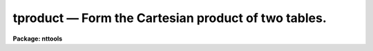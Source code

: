 tproduct — Form the Cartesian product of two tables.
====================================================

**Package: nttools**

.. raw:: html

  <BODY>
  <TABLE WIDTH="100%" BORDER=0><TR>
  <TD ALIGN=LEFT><FONT SIZE=4>
  <B>tproduct (Dec90)</B></FONT></TD>
  <TD ALIGN=CENTER><FONT SIZE=4>
  <B>tables</B>
  </FONT></TD>
  <TD ALIGN=RIGHT><FONT SIZE=4>
  <B>tproduct (Dec90)</B></FONT></TD>
  </TR></TABLE><P>
  <TITLE>tproduct</TITLE>
  <UL>
  </UL>
  <H2><A NAME="s_name">NAME</A></H2>
  <! BeginSection: 'NAME'>
  <UL>
  tproduct -- Form the Cartesian product of two tables.
  </UL>
  <! EndSection:   'NAME'>
  <H2><A NAME="s_usage">USAGE</A></H2>
  <! BeginSection: 'USAGE'>
  <UL>
  tproduct intable1 intable2 outtable
  </UL>
  <! EndSection:   'USAGE'>
  <H2><A NAME="s_description">DESCRIPTION</A></H2>
  <! BeginSection: 'DESCRIPTION'>
  <UL>
  This task creates an output table which is the Cartesian product of two input
  tables. This Cartesian product consists of every possible combination of the
  rows of the two input tables. Therefore, the number of rows in the output table
  is the product of the number of rows in the two input tables. The output table
  will contain all the columns from both input tables. If a column name in the
  first input table is the same as a column name in the second input table, this
  task tries to create a unique name by appending "<TT>_1</TT>" to the first name and "<TT>_2</TT>"
  to the second name. If the task cannot create a unique name in this way, it
  stops with an error. 
  </UL>
  <! EndSection:   'DESCRIPTION'>
  <H2><A NAME="s_parameters">PARAMETERS</A></H2>
  <! BeginSection: 'PARAMETERS'>
  <UL>
  <DL>
  <DT><B><A NAME="l_intable1">intable1 [file name]</A></B></DT>
  <! Sec='PARAMETERS' Level=0 Label='intable1' Line='intable1 [file name]'>
  <DD>First input table.
  </DD>
  </DL>
  <DL>
  <DT><B><A NAME="l_intable2">intable2 [file name]</A></B></DT>
  <! Sec='PARAMETERS' Level=0 Label='intable2' Line='intable2 [file name]'>
  <DD>Second input table.
  </DD>
  </DL>
  <DL>
  <DT><B><A NAME="l_outtable">outtable [file name]</A></B></DT>
  <! Sec='PARAMETERS' Level=0 Label='outtable' Line='outtable [file name]'>
  <DD>Output table containing the possible Cartesian products.
  </DD>
  </DL>
  </UL>
  <! EndSection:   'PARAMETERS'>
  <H2><A NAME="s_examples">EXAMPLES</A></H2>
  <! BeginSection: 'EXAMPLES'>
  <UL>
  1. Find all persons sharing a phone from a phone list:
  <P>
  <PRE>
  tt&gt; tproduct phone.tab phone.tab phone.tmp
  tt&gt; tselect phone.tmp share.tmp "phone_1 == phone_2 &amp;&amp; name_1 &lt; name_2"
  tt&gt; tproject share.tmp share.tab phone_2 inc-
  tt&gt; delete *.tmp
  </PRE>
  </UL>
  <! EndSection:   'EXAMPLES'>
  <H2><A NAME="s_bugs">BUGS</A></H2>
  <! BeginSection: 'BUGS'>
  <UL>
  </UL>
  <! EndSection:   'BUGS'>
  <H2><A NAME="s_references">REFERENCES</A></H2>
  <! BeginSection: 'REFERENCES'>
  <UL>
  This task was written by Bernie Simon.
  </UL>
  <! EndSection:   'REFERENCES'>
  <H2><A NAME="s_see_also">SEE ALSO</A></H2>
  <! BeginSection: 'SEE ALSO'>
  <UL>
  tselect, tproject, tjoin
  </UL>
  <! EndSection:    'SEE ALSO'>
  
  <! Contents: 'NAME' 'USAGE' 'DESCRIPTION' 'PARAMETERS' 'EXAMPLES' 'BUGS' 'REFERENCES' 'SEE ALSO'  >
  
  </BODY>
  </HTML>